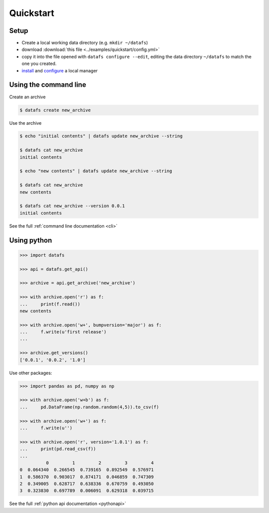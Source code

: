 
.. _quickstart:

==========
Quickstart
==========

Setup
-----

* Create a local working data directory (e.g. ``mkdir ~/datafs``)
* download :download:`this file <../examples/quickstart/config.yml>`
* copy it into the file opened with ``datafs configure --edit``, editing the data directory ``~/datafs`` to match the one you created.
* `install <http://datafs.readthedocs.io/en/latest/installation.html#managers>`_ and `configure <http://datafs.readthedocs.io/en/latest/configure.manager.html>`_ a local manager

Using the command line
----------------------

Create an archive

.. code-block:: bash

    $ datafs create new_archive

Use the archive

.. code-block:: bash

    $ echo "initial contents" | datafs update new_archive --string

    $ datafs cat new_archive
    initial contents

    $ echo "new contents" | datafs update new_archive --string

    $ datafs cat new_archive
    new contents

    $ datafs cat new_archive --version 0.0.1
    initial contents

See the full :ref:`command line documentation <cli>`


Using python
------------

.. code-block:: python

    >>> import datafs

    >>> api = datafs.get_api()

    >>> archive = api.get_archive('new_archive')

    >>> with archive.open('r') as f:
    ...     print(f.read())
    new contents

    >>> with archive.open('w+', bumpversion='major') as f:
    ...     f.write(u'first release')
    ...

    >>> archive.get_versions()
    ['0.0.1', '0.0.2', '1.0']

Use other packages:

.. code-block:: python

    >>> import pandas as pd, numpy as np

    >>> with archive.open('w+b') as f:
    ...     pd.DataFrame(np.random.random(4,5)).to_csv(f)

    >>> with archive.open('w+') as f:
    ...     f.write(u'')

    >>> with archive.open('r', version='1.0.1') as f:
    ...     print(pd.read_csv(f))
    ...
              0         1         2         3         4
    0  0.064340  0.266545  0.739165  0.892549  0.576971
    1  0.586370  0.903017  0.874171  0.046859  0.747309
    2  0.349005  0.628717  0.638336  0.670759  0.493050
    3  0.323830  0.697789  0.006091  0.629318  0.039715

See the full :ref:`python api documentation <pythonapi>`